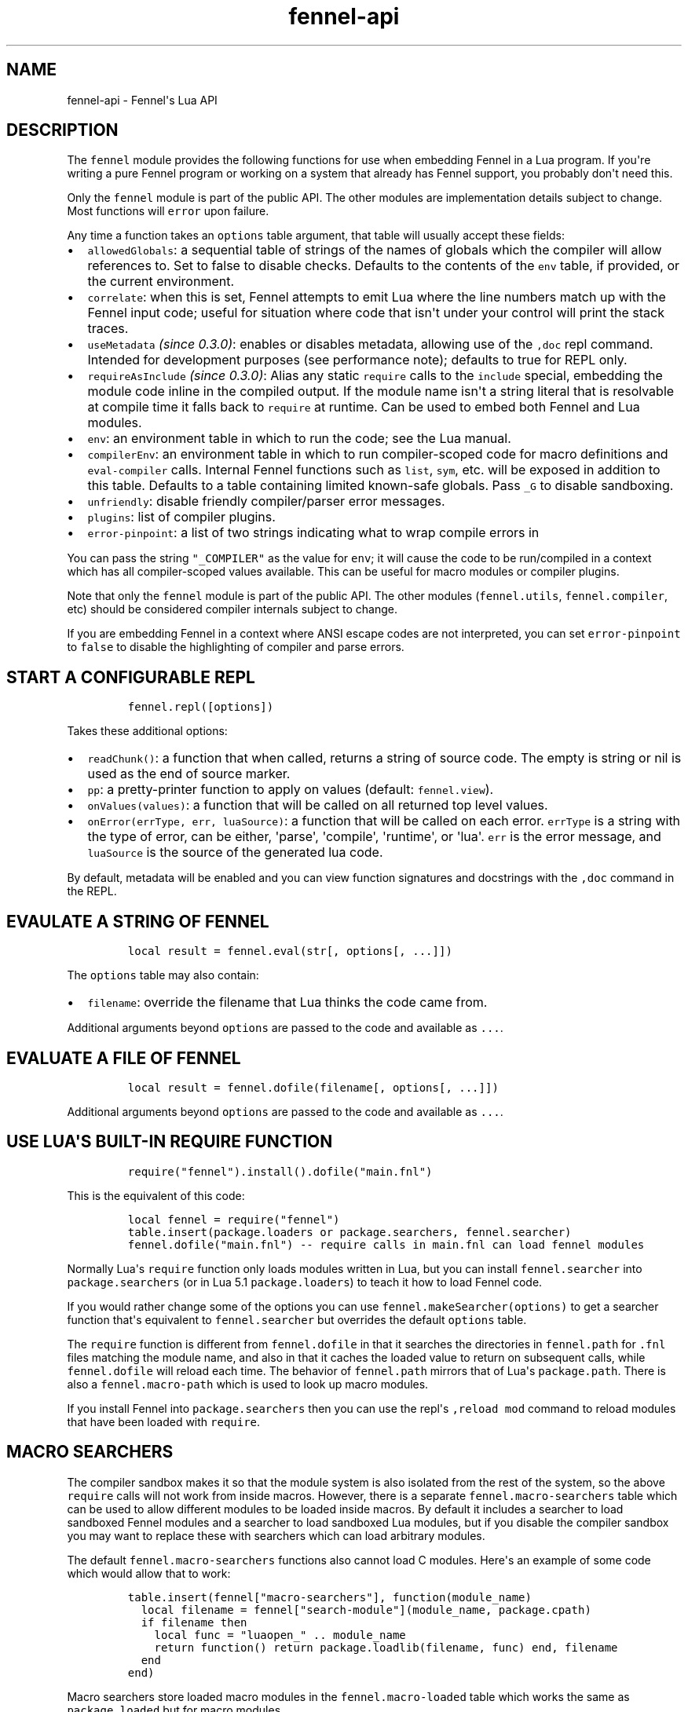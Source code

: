 .\" Automatically generated by Pandoc 3.1.2
.\"
.\" Define V font for inline verbatim, using C font in formats
.\" that render this, and otherwise B font.
.ie "\f[CB]x\f[]"x" \{\
. ftr V B
. ftr VI BI
. ftr VB B
. ftr VBI BI
.\}
.el \{\
. ftr V CR
. ftr VI CI
. ftr VB CB
. ftr VBI CBI
.\}
.TH "fennel-api" "3" "2023-07-05" "fennel 1.3.1-dev" "Fennel\[aq]s Lua API"
.hy
.SH NAME
.PP
fennel-api - Fennel\[aq]s Lua API
.SH DESCRIPTION
.PP
The \f[V]fennel\f[R] module provides the following functions for use
when embedding Fennel in a Lua program.
If you\[aq]re writing a pure Fennel program or working on a system that
already has Fennel support, you probably don\[aq]t need this.
.PP
Only the \f[V]fennel\f[R] module is part of the public API.
The other modules are implementation details subject to change.
Most functions will \f[V]error\f[R] upon failure.
.PP
Any time a function takes an \f[V]options\f[R] table argument, that
table will usually accept these fields:
.IP \[bu] 2
\f[V]allowedGlobals\f[R]: a sequential table of strings of the names of
globals which the compiler will allow references to.
Set to false to disable checks.
Defaults to the contents of the \f[V]env\f[R] table, if provided, or the
current environment.
.IP \[bu] 2
\f[V]correlate\f[R]: when this is set, Fennel attempts to emit Lua where
the line numbers match up with the Fennel input code; useful for
situation where code that isn\[aq]t under your control will print the
stack traces.
.IP \[bu] 2
\f[V]useMetadata\f[R] \f[I](since 0.3.0)\f[R]: enables or disables
metadata, allowing use of the \f[V],doc\f[R] repl command.
Intended for development purposes (see performance note); defaults to
true for REPL only.
.IP \[bu] 2
\f[V]requireAsInclude\f[R] \f[I](since 0.3.0)\f[R]: Alias any static
\f[V]require\f[R] calls to the \f[V]include\f[R] special, embedding the
module code inline in the compiled output.
If the module name isn\[aq]t a string literal that is resolvable at
compile time it falls back to \f[V]require\f[R] at runtime.
Can be used to embed both Fennel and Lua modules.
.IP \[bu] 2
\f[V]env\f[R]: an environment table in which to run the code; see the
Lua manual.
.IP \[bu] 2
\f[V]compilerEnv\f[R]: an environment table in which to run
compiler-scoped code for macro definitions and \f[V]eval-compiler\f[R]
calls.
Internal Fennel functions such as \f[V]list\f[R], \f[V]sym\f[R], etc.
will be exposed in addition to this table.
Defaults to a table containing limited known-safe globals.
Pass \f[V]_G\f[R] to disable sandboxing.
.IP \[bu] 2
\f[V]unfriendly\f[R]: disable friendly compiler/parser error messages.
.IP \[bu] 2
\f[V]plugins\f[R]: list of compiler plugins.
.IP \[bu] 2
\f[V]error-pinpoint\f[R]: a list of two strings indicating what to wrap
compile errors in
.PP
You can pass the string \f[V]\[dq]_COMPILER\[dq]\f[R] as the value for
\f[V]env\f[R]; it will cause the code to be run/compiled in a context
which has all compiler-scoped values available.
This can be useful for macro modules or compiler plugins.
.PP
Note that only the \f[V]fennel\f[R] module is part of the public API.
The other modules (\f[V]fennel.utils\f[R], \f[V]fennel.compiler\f[R],
etc) should be considered compiler internals subject to change.
.PP
If you are embedding Fennel in a context where ANSI escape codes are not
interpreted, you can set \f[V]error-pinpoint\f[R] to \f[V]false\f[R] to
disable the highlighting of compiler and parse errors.
.SH START A CONFIGURABLE REPL
.IP
.nf
\f[C]
fennel.repl([options])
\f[R]
.fi
.PP
Takes these additional options:
.IP \[bu] 2
\f[V]readChunk()\f[R]: a function that when called, returns a string of
source code.
The empty is string or nil is used as the end of source marker.
.IP \[bu] 2
\f[V]pp\f[R]: a pretty-printer function to apply on values (default:
\f[V]fennel.view\f[R]).
.IP \[bu] 2
\f[V]onValues(values)\f[R]: a function that will be called on all
returned top level values.
.IP \[bu] 2
\f[V]onError(errType, err, luaSource)\f[R]: a function that will be
called on each error.
\f[V]errType\f[R] is a string with the type of error, can be either,
\[aq]parse\[aq], \[aq]compile\[aq], \[aq]runtime\[aq], or \[aq]lua\[aq].
\f[V]err\f[R] is the error message, and \f[V]luaSource\f[R] is the
source of the generated lua code.
.PP
By default, metadata will be enabled and you can view function
signatures and docstrings with the \f[V],doc\f[R] command in the REPL.
.SH EVAULATE A STRING OF FENNEL
.IP
.nf
\f[C]
local result = fennel.eval(str[, options[, ...]])
\f[R]
.fi
.PP
The \f[V]options\f[R] table may also contain:
.IP \[bu] 2
\f[V]filename\f[R]: override the filename that Lua thinks the code came
from.
.PP
Additional arguments beyond \f[V]options\f[R] are passed to the code and
available as \f[V]...\f[R].
.SH EVALUATE A FILE OF FENNEL
.IP
.nf
\f[C]
local result = fennel.dofile(filename[, options[, ...]])
\f[R]
.fi
.PP
Additional arguments beyond \f[V]options\f[R] are passed to the code and
available as \f[V]...\f[R].
.SH USE LUA\[aq]S BUILT-IN REQUIRE FUNCTION
.IP
.nf
\f[C]
require(\[dq]fennel\[dq]).install().dofile(\[dq]main.fnl\[dq])
\f[R]
.fi
.PP
This is the equivalent of this code:
.IP
.nf
\f[C]
local fennel = require(\[dq]fennel\[dq])
table.insert(package.loaders or package.searchers, fennel.searcher)
fennel.dofile(\[dq]main.fnl\[dq]) -- require calls in main.fnl can load fennel modules
\f[R]
.fi
.PP
Normally Lua\[aq]s \f[V]require\f[R] function only loads modules written
in Lua, but you can install \f[V]fennel.searcher\f[R] into
\f[V]package.searchers\f[R] (or in Lua 5.1 \f[V]package.loaders\f[R]) to
teach it how to load Fennel code.
.PP
If you would rather change some of the options you can use
\f[V]fennel.makeSearcher(options)\f[R] to get a searcher function
that\[aq]s equivalent to \f[V]fennel.searcher\f[R] but overrides the
default \f[V]options\f[R] table.
.PP
The \f[V]require\f[R] function is different from \f[V]fennel.dofile\f[R]
in that it searches the directories in \f[V]fennel.path\f[R] for
\f[V].fnl\f[R] files matching the module name, and also in that it
caches the loaded value to return on subsequent calls, while
\f[V]fennel.dofile\f[R] will reload each time.
The behavior of \f[V]fennel.path\f[R] mirrors that of Lua\[aq]s
\f[V]package.path\f[R].
There is also a \f[V]fennel.macro-path\f[R] which is used to look up
macro modules.
.PP
If you install Fennel into \f[V]package.searchers\f[R] then you can use
the repl\[aq]s \f[V],reload mod\f[R] command to reload modules that have
been loaded with \f[V]require\f[R].
.SH MACRO SEARCHERS
.PP
The compiler sandbox makes it so that the module system is also isolated
from the rest of the system, so the above \f[V]require\f[R] calls will
not work from inside macros.
However, there is a separate \f[V]fennel.macro-searchers\f[R] table
which can be used to allow different modules to be loaded inside macros.
By default it includes a searcher to load sandboxed Fennel modules and a
searcher to load sandboxed Lua modules, but if you disable the compiler
sandbox you may want to replace these with searchers which can load
arbitrary modules.
.PP
The default \f[V]fennel.macro-searchers\f[R] functions also cannot load
C modules.
Here\[aq]s an example of some code which would allow that to work:
.IP
.nf
\f[C]
table.insert(fennel[\[dq]macro-searchers\[dq]], function(module_name)
  local filename = fennel[\[dq]search-module\[dq]](module_name, package.cpath)
  if filename then
    local func = \[dq]luaopen_\[dq] .. module_name
    return function() return package.loadlib(filename, func) end, filename
  end
end)
\f[R]
.fi
.PP
Macro searchers store loaded macro modules in the
\f[V]fennel.macro-loaded\f[R] table which works the same as
\f[V]package.loaded\f[R] but for macro modules.
.SH GET FENNEL-AWARE STACK TRACES.
.PP
The \f[V]fennel.traceback\f[R] function works like Lua\[aq]s
\f[V]debug.traceback\f[R] function, except it tracks line numbers from
Fennel code correctly.
.PP
If you are working on an application written in Fennel, you can override
the default traceback function to replace it with Fennel\[aq]s:
.IP
.nf
\f[C]
debug.traceback = fennel.traceback
\f[R]
.fi
.PP
Note that some systems print stack traces from C, which will not be
affected.
.SH SEARCH THE PATH FOR A MODULE WITHOUT LOADING IT
.IP
.nf
\f[C]
print(fennel.searchModule(\[dq]my.mod\[dq], package.path))
\f[R]
.fi
.PP
If you just want to find the file path that a module would resolve to
without actually loading it, you can use \f[V]fennel.searchModule\f[R].
The first argument is the module name, and the second argument is the
path string to search.
If none is provided, it defaults to Fennel\[aq]s own path.
.PP
Returns \f[V]nil\f[R] if the module is not found on the path.
.SH COMPILE A STRING INTO LUA
.IP
.nf
\f[C]
local lua = fennel.compileString(str[, options])
\f[R]
.fi
.PP
Accepts \f[V]indent\f[R] as a string in \f[V]options\f[R] causing output
to be indented using that string, which should contain only whitespace
if provided.
Unlike the other functions, the \f[V]compile\f[R] functions default to
performing no global checks, though you can pass in an
\f[V]allowedGlobals\f[R] table in \f[V]options\f[R] to enable it.
.PP
Accepts \f[V]filename\f[R] in \f[V]options\f[R] as in
\f[V]fennel.eval\f[R].
.SH COMPILE AN ITERATOR OF BYTES INTO A STRING OF LUA
.PP
This is useful when streaming data into the compiler to allow you to
avoid loading all the code into a single string in one go.
.IP
.nf
\f[C]
local lua = fennel.compileStream(strm[, options])
\f[R]
.fi
.PP
Accepts \f[V]indent\f[R] and \f[V]filename\f[R] in \f[V]options\f[R] as
per above.
.SH COMPILE AN AST DATA STRUCTURE INTO LUA SOURCE CODE
.PP
The \f[V]ast\f[R] here can be gotten from \f[V]fennel.parser\f[R].
.IP
.nf
\f[C]
local lua = fennel.compile(ast[, options])
\f[R]
.fi
.PP
Accepts \f[V]indent\f[R] and \f[V]filename\f[R] in \f[V]options\f[R] as
per above.
.SH CONVERT TEXT INTO AST NODE(S)
.PP
The \f[V]fennel.parser\f[R] function returns a stateful iterator
function.
If a form was successfully read, it returns true followed by the AST
node.
Returns nil when it reaches the end.
Raises an error if it can\[aq]t parse the input.
.IP
.nf
\f[C]
local parse = fennel.parser(text)
local ok, ast = assert(parse()) -- just get the first form

-- Or use in a for loop
for ok, ast in parse do
  if ok then
    print(fennel.view(ast))
  end
end
\f[R]
.fi
.PP
The first argument can either be a string or a function that returns one
byte at a time.
It takes two optional arguments; a filename and a table of options.
Supported options are both booleans that default to false:
.IP \[bu] 2
\f[V]unfriendly\f[R]: disable enhanced parse error reporting
.IP \[bu] 2
\f[V]comments\f[R]: include comment nodes in AST
.IP \[bu] 2
\f[V]plugins\f[R]: \f[I](since 1.2.0)\f[R] An optional list of compiler
plugins.
.PP
The list of common options at the top of this document do not apply
here.
.SH AST NODE DEFINITION
.PP
The AST returned by the parser consists of data structures representing
the code.
Passing AST nodes to the \f[V]fennel.view\f[R] function will give you a
string which should round-trip thru the parser to give you the same data
back.
The same is true with \f[V]tostring\f[R], except it does not work with
non-sequence tables.
.PP
The \f[V]fennel.ast-source\f[R] function takes an AST node and returns a
table with source data around filename, line number, et in it, if
possible.
Some AST nodes cannot provide this data, for instance numbers, strings,
and booleans, or symbols constructed within macros using the
\f[V]sym\f[R] function instead of backtick.
.PP
AST nodes can be any of these types:
.SS list
.PP
A list represents a call to function/macro, or destructuring multiple
return values in a binding context.
It\[aq]s represented as a table which can be identified using the
\f[V]fennel.list?\f[R] predicate function or constructed using
\f[V]fennel.list\f[R] which takes any number of arguments for the
contents of the list.
.PP
Note that lists are compile-time constructs in Fennel.
They do not exist at runtime, except in such cases as the compiler is in
use at runtime.
.PP
The list also contains these keys indicating where it was defined:
\f[V]filename\f[R], \f[V]line\f[R], \f[V]col\f[R], \f[V]endcol\f[R],
\f[V]bytestart\f[R], and \f[V]byteend\f[R].
This data is used for stack traces and for pinpointing compiler error
messages.
Note that column numbers are based on character count, which does not
always correspond to visual columns; for instance \[dq]วัด\[dq] is three
characters but only two visual columns.
.SS sequence/kv table
.PP
These are table literals in Fennel code produced by square brackets
(sequences) or curly brackets (kv tables).
Sequences can be identified using the \f[V]fennel.sequence?\f[R]
function and constructed using \f[V]fennel.sequence\f[R].
There is no predicate or constructor for kv tables; any table which is
not one of the other types is assumed to be one of these.
.PP
At runtime there is no difference between sequences and kv tables which
use monotonically increasing integer keys, but the parser is able to
distinguish between them to improve error reporting.
.PP
Sequences and kv tables have their source data in \f[V]filename\f[R],
\f[V]line\f[R], etc keys of their metatable.
The metatable for kv tables also includes a \f[V]keys\f[R] sequence
which tells you which order the keys appeared originally, since kv
tables are unordered and there would otherwise be no way to reconstruct
this information.
.SS symbol
.PP
Symbols typically represent identifiers in Fennel code.
Symbols can be identified with \f[V]fennel.sym?\f[R] and constructed
with \f[V]fennel.sym\f[R] which takes a string name as its first
argument and a source data table as the second.
Symbols are represented as tables which store their source data
(\f[V]filename\f[R], \f[V]line\f[R], \f[V]col\f[R], etc) in fields on
themselves.
Unlike the other tables in the AST, they do not represent collections;
they are used as scalar types.
.PP
Symbols can refer not just directly to locals, but also to table
references like \f[V]tbl.x\f[R] for field lookup or
\f[V]access.channel:deny\f[R] for method invocation.
The \f[V]fennel.multi-sym?\f[R] function will return a table containing
the segments if the symbol if it is one of these, or nil otherwise.
.PP
\f[B]Note:\f[R] \f[V]nil\f[R] is not a valid AST; code that references
nil will have the symbol named \f[V]\[dq]nil\[dq]\f[R] which
unfortunately prints in a way that is visually indistinguishable from
actual \f[V]nil\f[R].
.PP
The \f[V]fennel.sym-char?\f[R] function will tell you if a given
character is allowed to be used in the name of a symbol.
.SS vararg
.PP
This is a special type of symbol-like construct (\f[V]...\f[R])
indicating functions using a variable number of arguments.
Its meaning is the same as in Lua.
It\[aq]s identified with \f[V]fennel.varg?\f[R] and constructed with
\f[V]fennel.varg\f[R].
.SS number/string/boolean
.PP
These are literal types defined by Lua.
They cannot carry source data.
.SS comment
.PP
By default, ASTs will omit comments.
However, when the \f[V]:comment\f[R] field is set in the parser options,
comments will be included in the parsed values.
They are identified using \f[V]fennel.comment?\f[R] and constructed
using the \f[V]fennel.comment\f[R] function.
They are represented as tables that have source data as fields inside
them.
.PP
In most data context, comments just get included inline in a list or
sequence.
However, in a kv table, this cannot be done, because kv tables must have
balanced key/value pairs, and including comments inline would imbalance
these or cause keys to be considered as values and vice versa.
So the comments are stored on the \f[V]comments\f[R] field of metatable
instead, keyed by the key or value they were attached to.
.SH SERIALIZATION (VIEW)
.PP
The \f[V]fennel.view\f[R] function takes any Fennel data and turns it
into a representation suitable for feeding back to Fennel\[aq]s parser.
In addition to tables, strings, numbers, and booleans, it can produce
reasonable output from ASTs that come from the parser.
It will emit an unreadable placeholder for coroutines, compiled
functions, and userdata, which cannot be understood by the parser.
.IP
.nf
\f[C]
print(fennel.view({abc=123}[, options])
{:abc 123}
\f[R]
.fi
.PP
The list of common options at the top of this document do not apply
here; instead these options are accepted:
.IP \[bu] 2
\f[V]one-line?\f[R] (default: false) keep the output string as a
one-liner
.IP \[bu] 2
\f[V]depth\f[R] (number, default: 128) limit how many levels to go
(default: 128)
.IP \[bu] 2
\f[V]detect-cycles?\f[R] (default: true) don\[aq]t try to traverse a
looping table
.IP \[bu] 2
\f[V]metamethod?\f[R] (default: true) use the __fennelview metamethod if
found
.IP \[bu] 2
\f[V]empty-as-sequence?\f[R] (default: false) render empty tables as []
.IP \[bu] 2
\f[V]line-length\f[R] (number, default: 80) length of the line at which
multi-line output for tables is forced
.IP \[bu] 2
\f[V]byte-escape\f[R] (function) If present, overrides default behavior
of escaping special characters in decimal format (e.g.
\f[V]<ESC>\f[R] -> \f[V]\[rs]027\f[R]).
Called with the signature \f[V](byte-escape byte view-opts)\f[R], where
byte is the char code for a special character
.IP \[bu] 2
\f[V]escape-newlines?\f[R] (default: false) emit strings with \[rs]n
instead of newline
.IP \[bu] 2
\f[V]prefer-colon?\f[R] (default: false) emit strings in colon notation
when possible
.IP \[bu] 2
\f[V]utf8?\f[R] (default true) whether to use utf8 module to compute
string lengths
.IP \[bu] 2
\f[V]max-sparse-gap\f[R] (integer, default 10) maximum gap to fill in
with nils in sparse sequential tables.
.IP \[bu] 2
\f[V]preprocess\f[R] (function) if present, called on x (and recursively
on each value in x), and the result is used for pretty printing; takes
the same arguments as \f[V]fennel.view\f[R]
.PP
All options can be set to \f[V]{:once some-value}\f[R] to force their
value to be \f[V]some-value\f[R] but only for the current level.
After that, such option is reset to its default value.
Alternatively, \f[V]{:once value :after other-value}\f[R] can be used,
with the difference that after first use, the options will be set to
\f[V]other-value\f[R] instead of the default value.
.PP
You can set a \f[V]__fennelview\f[R] metamethod on a table to override
its serialization behavior.
It should take the table being serialized as its first argument, a
function as its second argument, options table as third argument, and
current amount of indentation as its last argument:
.IP
.nf
\f[C]
(fn [t view options indent] ...)
\f[R]
.fi
.PP
\f[V]view\f[R] function contains a pretty printer that can be used to
serialize elements stored within the table being serialized.
If your metamethod produces indented representation, you should pass
\f[V]indent\f[R] parameter to \f[V]view\f[R] increased by the amount of
additional indentation you\[aq]ve introduced.
This function has the same interface as \f[V]__fennelview\f[R]
metamethod, but in addition accepts \f[V]colon-string?\f[R] as last
argument.
If \f[V]colon?\f[R] is \f[V]true\f[R], strings will be printed as
colon-strings when possible, and if its value is \f[V]false\f[R],
strings will be always printed in double quotes.
If omitted or \f[V]nil\f[R] will default to value of
\f[V]:prefer-colon?\f[R] option.
.PP
\f[V]options\f[R] table contains options described above, and also
\f[V]visible-cycle?\f[R] function, that takes a table being serialized,
detects and saves information about possible reachable cycle.
Should be used in \f[V]__fennelview\f[R] to implement cycle detection.
.PP
\f[V]__fennelview\f[R] metamethod should always return a table of
correctly indented lines when producing multi-line output, or a string
when always returning single-line item.
\f[V]fennel.view\f[R] will transform your data structure to correct
multi-line representation when needed.
There\[aq]s no need to concatenate table manually ever -
\f[V]fennel.view\f[R] will apply general rules for your data structure,
depending on current options.
By default multiline output is produced only when inner data structures
contains newlines, or when returning table of lines as single line
results in width greater than \f[V]line-size\f[R] option.
.PP
Multi-line representation can be forced by returning two values from
\f[V]__fennelview\f[R] - a table of indented lines as first value, and
\f[V]true\f[R] as second value, indicating that multi-line
representation should be forced.
.PP
There\[aq]s no need to incorporate indentation beyond needed to
correctly align elements within the printed representation of your data
structure.
For example, if you want to print a multi-line table, like this:
.IP
.nf
\f[C]
\[at]my-table[1
          2
          3]
\f[R]
.fi
.PP
\f[V]__fennelview\f[R] should return a sequence of lines:
.IP
.nf
\f[C]
[\[dq]\[at]my-table[1\[dq]
 \[dq]          2\[dq]
 \[dq]          3]\[dq]]
\f[R]
.fi
.PP
Note, since we\[aq]ve introduced inner indent string of length 10, when
calling \f[V]view\f[R] function from within \f[V]__fennelview\f[R]
metamethod, in order to keep inner tables indented correctly,
\f[V]indent\f[R] must be increased by this amount of extra indentation.
.PP
Here\[aq]s an implementation of such pretty-printer for an arbitrary
sequential table:
.IP
.nf
\f[C]
(fn pp-doc-example [t view options indent]
  (let [lines (icollect [i v (ipairs t)]
                (let [v (view v options (+ 10 indent))]
                  (if (= i 1) v
                      (.. \[dq]          \[dq] v))))]
    (doto lines
      (tset 1 (.. \[dq]\[at]my-table[\[dq] (or (. lines 1) \[dq]\[dq])))
      (tset (length lines) (.. (. lines (length lines)) \[dq]]\[dq])))))
\f[R]
.fi
.PP
Setting table\[aq]s \f[V]__fennelview\f[R] metamethod to this function
will provide correct results regardless of nesting:
.IP
.nf
\f[C]
>> {:my-table (setmetatable [[1 2 3 4 5]
                             {:smalls [6 7 8 9 10 11 12]
                              :bigs [500 1000 2000 3000 4000]}]
                            {:__fennelview pp-doc-example})
    :normal-table [{:c [1 2 3] :d :some-data} 4]}
{:my-table \[at]my-table[[1 2 3 4 5]
                     {:bigs [500 1000 2000 3000 4000]
                      :smalls [6 7 8 9 10 11 12]}]
 :normal-table [{:c [1 2 3] :d \[dq]some-data\[dq]} 4]}
\f[R]
.fi
.PP
Note that even though we\[aq]ve only indented inner elements of our
table with 10 spaces, the result is correctly indented in terms of outer
table, and inner tables also remain indented correctly.
.PP
When using the \f[V]:preprocess\f[R] option or \f[V]__fennelview\f[R]
method, avoid modifying any tables in-place in the passed function.
Since Lua tables are mutable and passed in without copying, any
modification done in these functions will be visible outside of
\f[V]fennel.view\f[R].
.PP
Using \f[V]:byte-escape\f[R] to override the special character escape
format is intended for use-cases where it\[aq]s known that the output
will be consumed by something other than Lua/Fennel, and may result in
output that Fennel can no longer parse.
For example, to force the use of hex escapes:
.IP
.nf
\f[C]
(print (fennel.view {:clear-screen \[dq]\[rs]027[H\[rs]027[2J\[dq]}
                    {:byte-escape #(: \[dq]\[rs]\[rs]x%2x\[dq] :format $)}))
;; > {:clear-screen \[dq]\[rs]x1b[H\[rs]x1b[2J\[dq]}
\f[R]
.fi
.PP
While Lua 5.2+ supports hex escapes, PUC Lua 5.1 does not, so compiling
this with Fennel later would result in an incorrect escape code in Lua
5.1.
.SH WORK WITH DOCSTRINGS AND METADATA
.PP
\f[I](Since 0.3.0)\f[R]
.PP
When running a REPL or using compile/eval with metadata enabled, each
function declared with \f[V]fn\f[R] or \f[V]λ/lambda\f[R] will use the
created function as a key on \f[V]fennel.metadata\f[R] to store the
function\[aq]s arglist and (if provided) docstring.
The metadata table is weakly-referenced by key, so each function\[aq]s
metadata will be garbage collected along with the function itself.
.PP
You can work with the API to view or modify this metadata yourself, or
use the \f[V],doc\f[R] repl command to view function documentation.
.PP
In addition to direct access to the metadata tables, you can use the
following methods:
.IP \[bu] 2
\f[V]fennel.metadata:get(func, key)\f[R]: get a value from a
function\[aq]s metadata
.IP \[bu] 2
\f[V]fennel.metadata:set(func, key, val)\f[R]: set a metadata value
.IP \[bu] 2
\f[V]fennel.metadata:setall(func, key1, val1, key2, val2, ...)\f[R]: set
pairs
.IP \[bu] 2
\f[V]fennel.doc(func, fnName)\f[R]: print formatted documentation for
function using name.
Utilized by the \f[V],doc\f[R] command, name is whatever symbol you
operate on that\[aq]s bound to the function.
.IP
.nf
\f[C]
local greet = fennel.eval(\[aq](λ greet [name] \[dq]Say hello\[dq] (print \[dq]Hello,\[dq] name))\[aq],
                          {useMetadata = true})

fennel.metadata[greet]
-- > {\[dq]fnl/docstring\[dq] = \[dq]Say hello\[dq], \[dq]fnl/arglist\[dq] = [\[dq]name\[dq]]}

fennel.doc(greet, \[dq]greet\[dq])
-- > (greet name)
-- >   Say hello

fennel.metadata:set(greet, \[dq]fnl/docstring\[dq], \[dq]Say hello!!!\[dq])
fennel.doc(greet, \[dq]greet!\[dq])
--> (greet! name)
-->   Say hello!!!
\f[R]
.fi
.SS Metadata performance note
.PP
Enabling metadata in the compiler/eval/REPL will cause every function to
store a new table containing the function\[aq]s arglist and docstring in
the metadata table, weakly referenced by the function itself as a key.
.PP
This may have a performance impact in some applications due to the extra
allocations and garbage collection associated with dynamic function
creation.
The impact hasn\[aq]t been benchmarked, but enabling metadata is
currently recommended for development purposes only.
.SH DESCRIBE FENNEL SYNTAX
.PP
If you\[aq]re writing a tool which performs syntax highlighting or some
other operations on Fennel code, the \f[V]fennel.syntax\f[R] function
can provide you with data about what forms and keywords to treat
specially.
.IP
.nf
\f[C]
local syntax = fennel.syntax()
print(fennel.view(syntax[\[dq]icollect\[dq]]))
--> {:binding-form? true :body-form? true :macro? true}
\f[R]
.fi
.PP
The table has string keys and table values.
Each entry will have one of \f[V]\[dq]macro?\[dq]\f[R],
\f[V]\[dq]global?\[dq]\f[R], or \f[V]\[dq]special?\[dq]\f[R] set to
\f[V]true\f[R] indicating what type it is.
Globals can also have \f[V]\[dq]function?\[dq]\f[R] set to true.
Macros and specials can have \f[V]\[dq]binding-form?\[dq]\f[R] set to
true indicating it accepts a \f[V][]\f[R] argument which introduces new
locals, and/or a \f[V]\[dq]body-form?\[dq]\f[R] indicating whether it
should be indented with two spaces instead of being indented like a
function call.
They can also have a \f[V]\[dq]define?\[dq]\f[R] key indicating whether
it introduces a new top-level identifier like \f[V]local\f[R] or
\f[V]fn\f[R].
.SH LOAD LUA CODE IN A PORTABLE WAY
.PP
This isn\[aq]t Fennel-specific, but the \f[V]loadCode\f[R] function
takes a string of Lua code along with an optional environment table and
filename string, and returns a function for the loaded code which will
run inside that environment, in a way that\[aq]s portable across any Lua
5.1+ version.
.IP
.nf
\f[C]
local f = fennel.loadCode(luaCode, { x = y }, \[dq]myfile.lua\[dq])
\f[R]
.fi
.SH DETECT LUA VM RUNTIME VERSION
.PP
This function does a best effort detection of the Lua VM environment
hosting Fennel.
Useful for displaying an \[dq]About\[dq] dialog in your Fennel app that
matches the REPL and \f[V]--version\f[R] CLI flag.
.IP
.nf
\f[C]
(fennel.runtime-version)
\f[R]
.fi
.IP
.nf
\f[C]
print(fennel.runtimeVersion())
-- > Fennel 1.0.0 on PUC Lua 5.4
\f[R]
.fi
.PP
The \f[V]fennel.version\f[R] field will give you the version of just
Fennel itself.
.PP
\f[I](since 1.3.1)\f[R]
.PP
If an optional argument is given, returns version information as a
table:
.IP
.nf
\f[C]
(fennel.runtime-version :as-table)
;; > {:fennel \[dq]1.3.1\[dq] :lua \[dq]PUC Lua 5.4\[dq]}
\f[R]
.fi
.SH PLUGINS
.PP
Fennel\[aq]s plugin system is extremely experimental and exposes
internals of the compiler in ways that no other part of the compiler
does.
It should be considered unstable; changes to the compiler in future
versions are likely to break plugins, and each plugin should only be
assumed to work with specific versions of the compiler that they\[aq]re
tested against.
The backwards-compatibility guarantees of the rest of Fennel \f[B]do not
apply\f[R] to plugins.
.PP
Compiler plugins allow the functionality of the compiler to be extended
in various ways.
A plugin is a module containing various functions in fields named after
different compiler extension points.
When the compiler hits an extension point, it will call each
plugin\[aq]s function for that extension point, if provided, with
various arguments; usually the AST in question and the scope table.
Each plugin function should normally do side effects and return nil or
error out.
If a function returns non-nil, it will cause the rest of the plugins for
a given event to be skipped.
.IP \[bu] 2
\f[V]symbol-to-expression\f[R]
.IP \[bu] 2
\f[V]call\f[R]
.IP \[bu] 2
\f[V]do\f[R]
.IP \[bu] 2
\f[V]fn\f[R]
.IP \[bu] 2
\f[V]destructure\f[R]
.IP \[bu] 2
\f[V]parse-error\f[R]
.IP \[bu] 2
\f[V]assert-compile\f[R]
.PP
The \f[V]destructure\f[R] extension point is different because instead
of just taking \f[V]ast\f[R] and \f[V]scope\f[R] it takes a
\f[V]from\f[R] which is the AST for the value being destructured and a
\f[V]to\f[R] AST which is the AST for the form being destructured to.
This is most commonly a symbol but can be a list or a table.
.PP
The \f[V]parse-error\f[R] and \f[V]assert-compile\f[R] hooks can be used
to override how fennel behaves down to the parser and compiler levels.
Possible use-cases include building atop \f[V]fennel.view\f[R] to
serialize data with
EDN (https://clojure.github.io/clojure/clojure.edn-api.html)-style
tagging, or manipulating external s-expression-based syntax, such as
tree-sitter
queries (https://tree-sitter.github.io/tree-sitter/using-parsers#query-syntax).
.PP
The \f[V]scope\f[R] argument is a table containing all the
compiler\[aq]s information about the current scope.
Most of the tables here look up values in their parent scopes if they do
not contain a key.
.PP
Plugins can also contain repl commands.
If your plugin module has a field with a name beginning with
\[dq]repl-command-\[dq] then that function will be available as a comma
command from within a repl session.
It will be called with a table for the repl session\[aq]s environment, a
function which will read the next form from stdin, a function which is
used to print normal values, and one which is used to print errors.
.IP
.nf
\f[C]
(local fennel (require :fennel)
(fn locals [env read on-values on-error scope]
  \[dq]Print all locals in repl session scope.\[dq]
  (on-values [(fennel.view env.___replLocals___)]))

{:repl-command-locals locals}
\f[R]
.fi
.IP
.nf
\f[C]
$ fennel --plugin locals-plugin.fnl
Welcome to Fennel 0.8.0 on Lua 5.4!
Use ,help to see available commands.
>> (local x 4)
nil
>> (local abc :xyz)
nil
>> ,locals
{
  :abc \[dq]xyz\[dq]
  :x 4
}
\f[R]
.fi
.PP
The docstring of the function will be used as its summary in the
\[dq],help\[dq] command listing.
Unlike other plugin hook fields, only the first plugin to provide a repl
command will be used.
.SS Activation
.PP
Plugins are activated by passing the \f[V]--plugin\f[R] argument on the
command line, which should be a path to a Fennel file containing a
module that has some of the functions listed above.
If you\[aq]re using the compiler programmatically, you can include a
\f[V]:plugins\f[R] table in the \f[V]options\f[R] table to most compiler
entry point functions.
.PP
Your plugin should contain a \f[V]:versions\f[R] table which contains a
list of strings indicating every version of Fennel which you have tested
it with.
You should also have a \f[V]:name\f[R] field with the plugin\[aq]s name.
.SH AUTHORS
Fennel Maintainers.
